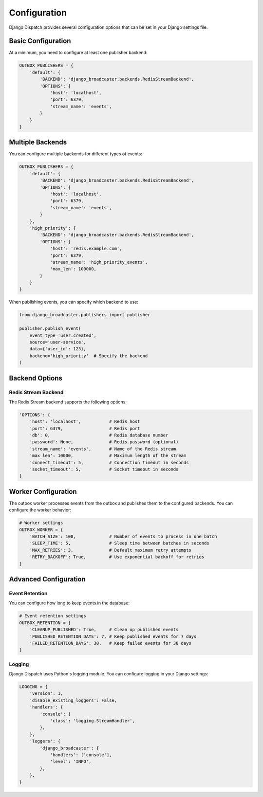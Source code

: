 Configuration
============

Django Dispatch provides several configuration options that can be set in your Django settings file.

Basic Configuration
-----------------

At a minimum, you need to configure at least one publisher backend:

.. code-block:: python

    OUTBOX_PUBLISHERS = {
        'default': {
            'BACKEND': 'django_broadcaster.backends.RedisStreamBackend',
            'OPTIONS': {
                'host': 'localhost',
                'port': 6379,
                'stream_name': 'events',
            }
        }
    }

Multiple Backends
---------------

You can configure multiple backends for different types of events:

.. code-block:: python

    OUTBOX_PUBLISHERS = {
        'default': {
            'BACKEND': 'django_broadcaster.backends.RedisStreamBackend',
            'OPTIONS': {
                'host': 'localhost',
                'port': 6379,
                'stream_name': 'events',
            }
        },
        'high_priority': {
            'BACKEND': 'django_broadcaster.backends.RedisStreamBackend',
            'OPTIONS': {
                'host': 'redis.example.com',
                'port': 6379,
                'stream_name': 'high_priority_events',
                'max_len': 100000,
            }
        }
    }

When publishing events, you can specify which backend to use:

.. code-block:: python

    from django_broadcaster.publishers import publisher

    publisher.publish_event(
        event_type='user.created',
        source='user-service',
        data={'user_id': 123},
        backend='high_priority'  # Specify the backend
    )

Backend Options
-------------

Redis Stream Backend
^^^^^^^^^^^^^^^^^^

The Redis Stream backend supports the following options:

.. code-block:: python

    'OPTIONS': {
        'host': 'localhost',           # Redis host
        'port': 6379,                  # Redis port
        'db': 0,                       # Redis database number
        'password': None,              # Redis password (optional)
        'stream_name': 'events',       # Name of the Redis stream
        'max_len': 10000,              # Maximum length of the stream
        'connect_timeout': 5,          # Connection timeout in seconds
        'socket_timeout': 5,           # Socket timeout in seconds
    }

Worker Configuration
------------------

The outbox worker processes events from the outbox and publishes them to the configured backends. You can configure the worker behavior:

.. code-block:: python

    # Worker settings
    OUTBOX_WORKER = {
        'BATCH_SIZE': 100,             # Number of events to process in one batch
        'SLEEP_TIME': 5,               # Sleep time between batches in seconds
        'MAX_RETRIES': 3,              # Default maximum retry attempts
        'RETRY_BACKOFF': True,         # Use exponential backoff for retries
    }

Advanced Configuration
-------------------

Event Retention
^^^^^^^^^^^^^

You can configure how long to keep events in the database:

.. code-block:: python

    # Event retention settings
    OUTBOX_RETENTION = {
        'CLEANUP_PUBLISHED': True,     # Clean up published events
        'PUBLISHED_RETENTION_DAYS': 7, # Keep published events for 7 days
        'FAILED_RETENTION_DAYS': 30,   # Keep failed events for 30 days
    }

Logging
^^^^^^

Django Dispatch uses Python's logging module. You can configure logging in your Django settings:

.. code-block:: python

    LOGGING = {
        'version': 1,
        'disable_existing_loggers': False,
        'handlers': {
            'console': {
                'class': 'logging.StreamHandler',
            },
        },
        'loggers': {
            'django_broadcaster': {
                'handlers': ['console'],
                'level': 'INFO',
            },
        },
    }
